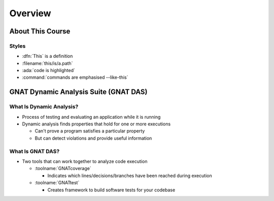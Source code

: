**********
Overview
**********

.. PRELUDE:: BEGIN

.. PRELUDE:: ROLES

.. role:: ada(code)
    :language: Ada

.. role:: C(code)
    :language: C

.. role:: cpp(code)
    :language: C++

.. PRELUDE:: SYMBOLS

.. |rightarrow| replace:: :math:`\rightarrow`
.. |forall| replace:: :math:`\forall`
.. |exists| replace:: :math:`\exists`
.. |equivalent| replace:: :math:`\iff`
.. |le| replace:: :math:`\le`
.. |ge| replace:: :math:`\ge`
.. |lt| replace:: :math:`<`
.. |gt| replace:: :math:`>`
.. |checkmark| replace:: :math:`\checkmark`

.. PRELUDE:: REQUIRES

.. PRELUDE:: PROVIDES

.. PRELUDE:: END

===================
About This Course
===================

--------
Styles
--------

* :dfn:`This` is a definition
* :filename:`this/is/a.path`
* :ada:`code is highlighted`
* :command:`commands are emphasised --like-this`

========================================
GNAT Dynamic Analysis Suite (GNAT DAS)
========================================

---------------------------
What Is Dynamic Analysis?
---------------------------

+ Process of testing and evaluating an application while it is running

+ Dynamic analysis finds properties that hold for one or more executions

  + Can't prove a program satisfies a particular property
  + But can detect violations and provide useful information

-------------------
What Is GNAT DAS?
-------------------

+ Two tools that can work together to analyze code execution

  + :toolname:`GNATcoverage`

    + Indicates which lines/decisions/branches have been reached during execution

  + :toolname:`GNATtest`

    + Creates framework to build software tests for your codebase
